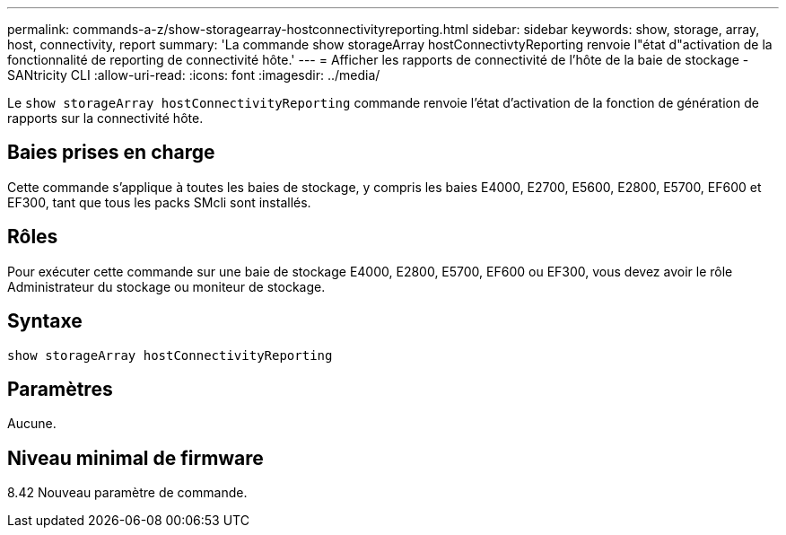 ---
permalink: commands-a-z/show-storagearray-hostconnectivityreporting.html 
sidebar: sidebar 
keywords: show, storage, array, host, connectivity, report 
summary: 'La commande show storageArray hostConnectivtyReporting renvoie l"état d"activation de la fonctionnalité de reporting de connectivité hôte.' 
---
= Afficher les rapports de connectivité de l'hôte de la baie de stockage - SANtricity CLI
:allow-uri-read: 
:icons: font
:imagesdir: ../media/


[role="lead"]
Le `show storageArray hostConnectivityReporting` commande renvoie l'état d'activation de la fonction de génération de rapports sur la connectivité hôte.



== Baies prises en charge

Cette commande s'applique à toutes les baies de stockage, y compris les baies E4000, E2700, E5600, E2800, E5700, EF600 et EF300, tant que tous les packs SMcli sont installés.



== Rôles

Pour exécuter cette commande sur une baie de stockage E4000, E2800, E5700, EF600 ou EF300, vous devez avoir le rôle Administrateur du stockage ou moniteur de stockage.



== Syntaxe

[source, cli]
----
show storageArray hostConnectivityReporting
----


== Paramètres

Aucune.



== Niveau minimal de firmware

8.42 Nouveau paramètre de commande.

